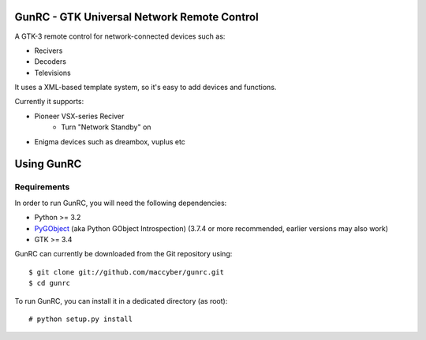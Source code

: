 GunRC - GTK Universal Network Remote Control
============================================

A GTK-3 remote control for network-connected devices such as:

* Recivers
* Decoders
* Televisions

It uses a XML-based template system, so it's easy to add devices and functions.

Currently it supports:

* Pioneer VSX-series Reciver
	+ Turn "Network Standby" on
* Enigma devices such as dreambox, vuplus etc

Using GunRC
============

Requirements
------------

In order to run GunRC, you will need the following dependencies:

* Python >= 3.2
* `PyGObject`_ (aka Python GObject Introspection) (3.7.4 or more recommended,
  earlier versions may also work)
* GTK >= 3.4

.. _PyGObject: https://live.gnome.org/PyGObject

GunRC can currently be downloaded from the Git repository using::

    $ git clone git://github.com/maccyber/gunrc.git
    $ cd gunrc

To run GunRC, you can install it in a dedicated directory (as root)::

    # python setup.py install
